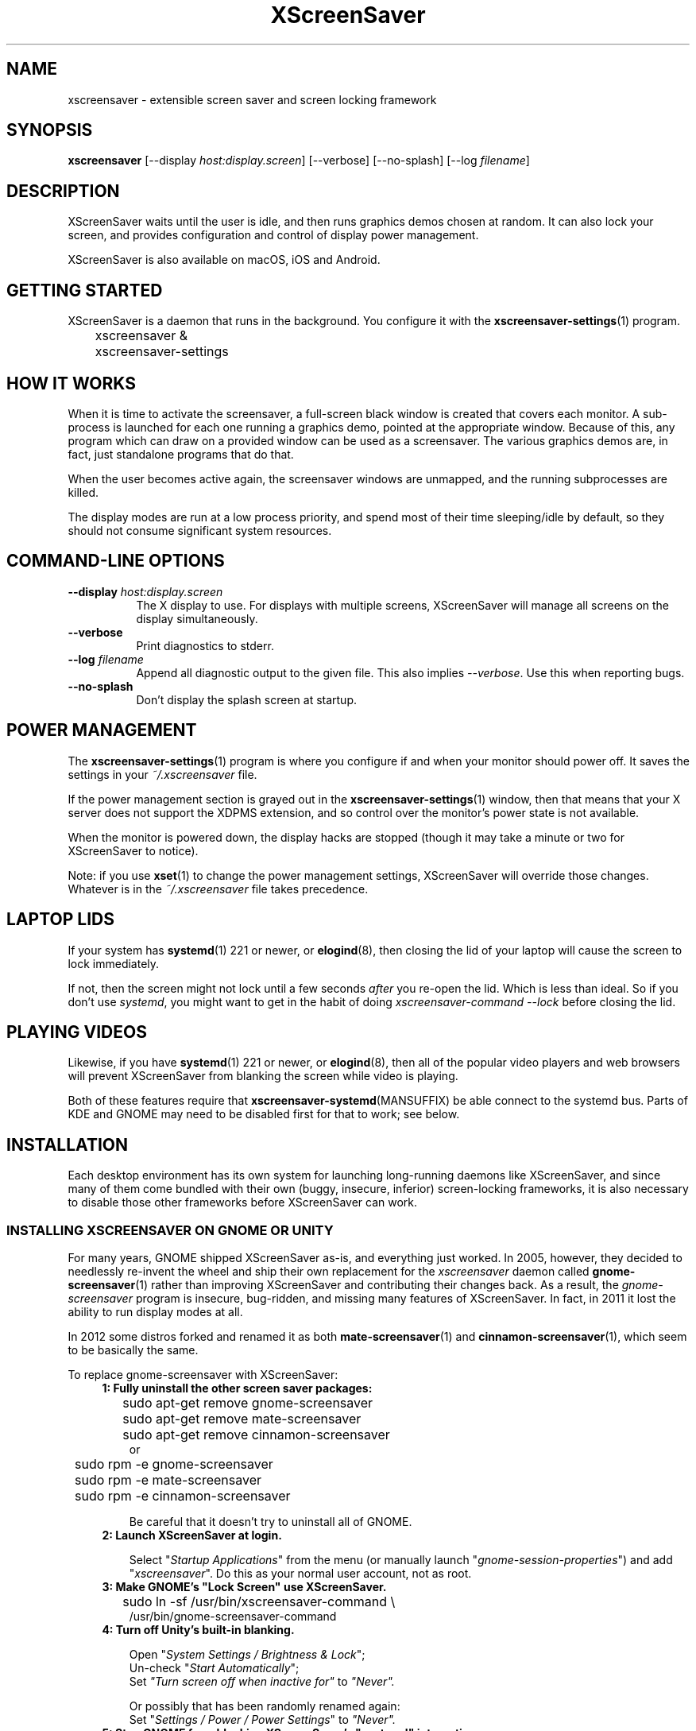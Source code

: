 .TH XScreenSaver 1 "6-Jan-2021 (6.00)" "X Version 11"
.SH NAME
xscreensaver - extensible screen saver and screen locking framework
.SH SYNOPSIS
.B xscreensaver
[\-\-display \fIhost:display.screen\fP] \
[\-\-verbose] \
[\-\-no\-splash] \
[\-\-log \fIfilename\fP]
.SH DESCRIPTION
XScreenSaver waits until the user is idle, and then runs graphics demos chosen
at random.  It can also lock your screen, and provides configuration and
control of display power management.

XScreenSaver is also available on macOS, iOS and Android.
.SH GETTING STARTED
XScreenSaver is a daemon that runs in the background.  You configure it
with the
.BR xscreensaver\-settings (1)
program.
.nf
.sp
	xscreensaver &
	xscreensaver-settings
.sp
.fi

.SH HOW IT WORKS
When it is time to activate the screensaver, a full-screen black window is
created that covers each monitor.  A sub-process is launched for each one
running a graphics demo, pointed at the appropriate window.  Because of this,
any program which can draw on a provided window can be used as a screensaver.
The various graphics demos are, in fact, just standalone programs that do
that.

When the user becomes active again, the screensaver windows are unmapped, and
the running subprocesses are killed.

The display modes are run at a low process priority, and spend most of their
time sleeping/idle by default, so they should not consume significant system
resources.

.SH COMMAND-LINE OPTIONS
.TP 8
.B \-\-display \fIhost:display.screen\fP
The X display to use.  For displays with multiple screens, XScreenSaver
will manage all screens on the display simultaneously.
.TP 8
.B \-\-verbose
Print diagnostics to stderr.
.TP 8
.B \-\-log \fIfilename\fP
Append all diagnostic output to the given file.  This also 
implies \fI\-\-verbose\fP.  Use this when reporting bugs.
.TP 8
.B \-\-no\-splash
Don't display the splash screen at startup.

.SH POWER MANAGEMENT
The
.BR xscreensaver\-settings (1)
program is where you configure if and when your monitor should power off.
It saves the settings in your \fI~/.xscreensaver\fP file.

If the power management section is grayed out in the
.BR xscreensaver\-settings (1)
window,  then that means that your X server does not support
the XDPMS extension, and so control over the monitor's power state
is not available.

When the monitor is powered down, the display hacks are stopped
(though it may take a minute or two for XScreenSaver to notice).

Note: if you use
.BR xset (1)
to change the power management settings, XScreenSaver will override those
changes.  Whatever is in the \fI~/.xscreensaver\fP file takes precedence.

.SH LAPTOP LIDS
If your system has
.BR systemd (1)
221 or newer, or
.BR elogind (8),
then closing the lid of your laptop will cause the screen to lock immediately.

If not, then the screen might not lock until a few seconds \fIafter\fP you
re-open the lid.  Which is less than ideal.  So if you don't 
use \fIsystemd\fP, you might want to get in the habit of
doing \fIxscreensaver-command \-\-lock\fP before closing the lid.

.SH PLAYING VIDEOS
Likewise, if you have
.BR systemd (1)
221 or newer, or
.BR elogind (8),
then all of the popular video players and web browsers will
prevent XScreenSaver from blanking the screen while video is playing.

Both of these features require that
.BR xscreensaver\-systemd (MANSUFFIX)
be able connect to the systemd bus.  Parts of KDE and GNOME may need to be
disabled first for that to work; see below.

.SH INSTALLATION
Each desktop environment has its own system for launching long-running
daemons like XScreenSaver, and since many of them come bundled with
their own (buggy, insecure, inferior) screen-locking frameworks, it is
also necessary to disable those other frameworks before XScreenSaver
can work.

.SS INSTALLING XSCREENSAVER ON GNOME OR UNITY
For many years, GNOME shipped XScreenSaver as-is, and everything just worked.
In 2005, however, they decided to needlessly re-invent the wheel and ship
their own replacement for the \fIxscreensaver\fP daemon called
.BR gnome-screensaver (1)
rather than improving XScreenSaver and contributing their changes back.  As a
result, the \fIgnome-screensaver\fP program is insecure, bug-ridden, and
missing many features of XScreenSaver.  In fact, in 2011 it lost the ability
to run display modes at all.

In 2012 some distros forked and renamed it as both
.BR mate-screensaver (1)
and
.BR cinnamon-screensaver (1),
which seem to be basically the same.

To replace gnome-screensaver with XScreenSaver:
.RS 4
.TP 3
\fB1: Fully uninstall the other screen saver packages:\fP
.nf
.sp
	sudo apt-get remove gnome-screensaver
	sudo apt-get remove mate-screensaver
	sudo apt-get remove cinnamon-screensaver
or
	sudo rpm -e gnome-screensaver
	sudo rpm -e mate-screensaver
	sudo rpm -e cinnamon-screensaver
.sp
.fi
Be careful that it doesn't try to uninstall all of GNOME.

.TP 3
\fB2: Launch XScreenSaver at login.\fP

Select "\fIStartup Applications\fP" from the menu (or manually
launch "\fIgnome-session-properties\fP") and add "\fIxscreensaver\fP".
Do this as your normal user account, not as root.
.TP 3
\fB3: Make GNOME's "Lock Screen" use XScreenSaver.\fP
.nf
.sp
	sudo ln -sf /usr/bin/xscreensaver-command \\
            /usr/bin/gnome-screensaver-command
.sp
.fi
.TP 3
\fB4: Turn off Unity's built-in blanking.\fP

Open "\fISystem Settings / Brightness & Lock\fP";
.br
Un-check "\fIStart Automatically\fP";
.br
Set \fI"Turn screen off when inactive for"\fP to \fI"Never".\fP
.br

Or possibly that has been randomly renamed again:
.br
Set "\fISettings / Power / Power Settings\fP" to \fI"Never".\fP
.TP 3
\fB5: Stop GNOME from blocking XScreenSaver's "systemd" integration:\fP
.nf
.sp
	sudo systemctl \-\-user mask gsd\-screensaver\-proxy.service
	sudo systemctl \-\-user mask \\
	  org.gnome.SettingsDaemon.ScreensaverProxy.service
.sp
.fi
Without the above, video players will not be able to tell XScreenSaver
not to blank the screen while videos are playing, and the screen will not
auto-lock when you close your laptop's lid.

After running those commands, reboot.  Yes, you have to reboot; it won't let
you simply stop the service.  Logging out won't do it either.

.SS INSTALLING XSCREENSAVER ON KDE
Like GNOME, KDE also decided to invent their own screen saver framework
from scratch instead of simply using XScreenSaver.  To replace the KDE
screen saver with XScreenSaver, do the following:
.RS 4
.TP 3
\fB1: Turn off KDE's screen saver.\fP
Open the "\fIControl Center\fP" and
select the "\fIAppearance & Themes / Screensaver\fP" page.
Un-check "\fIStart Automatically\fP".

Or possibly:
Open "\fISystem Settings\fP" and
select "\fIScreen Locking\fP".
Un-check "\fILock Screen Automatically\fP".
.TP 3
\fB2: Find your Autostart directory.\fP
Open the "\fISystem Administration / Paths\fP" page,
and see what your "Autostart path" is set to: it will
probably be something like \fI~/.kde/Autostart/\fP
or \fI~/.config/autostart/\fP

If that doesn't work, then try this:

Open "\fISystem Settings / Startup/Shutdown / Autostart\fP", and then
add "\fI/usr/bin/xscreensaver\fP".

If you are lucky, that will create an \fI"xscreensaver.desktop"\fP file 
for you in \fI~/.config/autostart/\fP or \fI~/.kde/Autostart/\fP.
.TP 3
\fB3: Make XScreenSaver be an Autostart program.\fP
If it does not already exist, create a file in your autostart directory 
called \fIxscreensaver.desktop\fP that contains the following six lines:
.nf
.sp
	[Desktop Entry]
	Exec=xscreensaver
	Name=XScreenSaver
	Type=Application
	StartupNotify=false
	X-KDE-StartupNotify=false
.sp
.fi
.TP 3
\fB4: Make the various "lock session" buttons call XScreenSaver.\fP
The file you want to replace next has moved around over the years. It
might be called \fI/usr/libexec/kde4/kscreenlocker\fP,
or it might be called "\fIkdesktop_lock\fP" or "\fIkrunner_lock\fP"
or "\fIkscreenlocker_greet\fP", and
it might be in \fI/usr/lib/kde4/libexec/\fP
or in \fI/usr/kde/3.5/bin/\fP or even in \fI/usr/bin/\fP,
depending on the distro and phase of the moon.  Replace the contents
of that file with these two lines:
.nf
.sp
	#!/bin/sh
	xscreensaver-command \-\-lock
.sp
.fi
Make sure the file is executable (chmod a+x).

This change will probably get blown away the next time your system
upgrades KDE.
.TP 3
\fB5: Stop KDE from blocking XScreenSaver's "systemd" integration:\fP
You must arrange for KDE's
.BR ksmserver (1)
daemon to be launched with the command line option \fI\-\-no\-lockscreen\fP.

Under KDE 5.00 through 5.16, you can accomplish that by editing the
.BR startkde (1)
script in \fI/usr/bin/\fP by hand, then logging out and back in again.

Under KDE 5.17 through 5.20, you must wrap
.BR ksmserver (1)
instead:
.nf
.sp
	mv /usr/bin/ksmserver /usr/bin/ksmserver-orig
.sp
.fi
and replace \fI/usr/bin/ksmserver\fP with:
.nf
.sp
	#!/bin/sh
	ksmserver-orig \-\-no\-lockscreen
.sp
.fi
Either change will, of course, get blown away the next time your system
upgrades KDE.

Instead of being in \fI/usr/bin/\fP, the \fIksmserver\fP program might be
in \fI/usr/lib/\fP or \fI/usr/lib*/libexec/\fP or \fIusr/lib/*/libexec/\fP
or somewhere else, depending on your distro.

Under KDE 5.21+ this might work instead, and might persist through upgrades:
.nf
.sp
	systemctl edit plasma-ksmserver.service
.sp
.fi
and then put this in the file you get to edit:
.nf
.sp
	[Service]
	ExecStart=/usr/bin/ksmserver \-\-no\-lockscreen
.sp
.fi
Regardless of which approach you need to use, if you do not force
.BR ksmserver (1)
to stop squatting on the DBus endpoint, video players will not be able to tell
XScreenSaver not to blank the screen while videos are playing, and the screen
will not auto-lock when you close your laptop's lid.
.SS LAUNCHING XSCREENSAVER FROM SYSTEMD
If the above didn't do it, and your system has
.BR systemd (1),
maybe this is how it works:
.RS 4
.TP 3
\fB1: Create a service.\fP
Create the file \fI~/.config/systemd/user/xscreensaver.service\fP
containing:
.nf
.sp
	[Unit]
	Description=XScreenSaver
	[Service]
	ExecStart=/usr/bin/xscreensaver
	Restart=on-failure
	[Install]
	WantedBy=default.target
.sp
.fi
.TP 3
\fB2. Enable it.\fP
.nf
.sp
	systemctl \-\-user enable xscreensaver
.sp
.fi
.RE
Then restart X11.

.SS LAUNCHING XSCREENAVER FROM UPSTART
If your system has
.BR upstart (7)
instead of
.BR systemd (1),
maybe this will work: launch the \fI"Startup Applications"\fP applet,
click \fI"Add"\fP, enter these lines, then restart X11:
.nf
.sp
	Name: XScreenSaver
	Command: xscreensaver
	Comment: XScreenSaver
.sp
.fi

.SS LAUNCHING XSCREENSAVER FROM GDM
You can run \fIxscreensaver\fP from your 
.BR gdm (1)
session, so that the screensaver will run even when nobody is logged 
in on the console.  To do this, run
.BR gdmconfig (1).

On the \fIGeneral\fP page set the \fILocal Greeter\fP to
\fIStandard Greeter\fP.

On the \fIBackground\fP page, type the
command \fI"xscreensaver \-\-nosplash"\fP into the \fIBackground Program\fP
field.  That will cause gdm to run XScreenSaver while nobody is logged
in, and kill it as soon as someone does log in.  (The user will then
be responsible for starting XScreenSaver on their own, if they want.)

If that doesn't work, you can edit the config file directly. Edit
\fI/etc/X11/gdm/gdm.conf\fP to include:
.nf
.sp
	Greeter=/usr/bin/gdmlogin
	BackgroundProgram=xscreensaver \-\-nosplash
	RunBackgroundProgramAlways=true
.sp
.fi
In this situation, the \fIxscreensaver\fP process will probably be running
as user \fIgdm\fP instead of as \fIroot\fP.  You can configure the settings
for this nobody-logged-in state (timeouts, DPMS, etc.) by editing
the \fI~gdm/.xscreensaver\fP file.

It is safe to run \fIxscreensaver\fP as root (as \fIxdm\fP or \fIgdm\fP may do).
If run as root, \fIxscreensaver\fP changes its effective user and group ids 
to something safe (like \fI"nobody"\fP) before connecting to the X server
or launching user-specified programs.

An unfortunate side effect of this (important) security precaution is that
it may conflict with cookie-based authentication.

If you get "connection refused" errors when running \fIxscreensaver\fP
from \fIgdm\fP, then this probably means that you have
.BR xauth (1)
or some other security mechanism turned on.  For information on the
X server's access control mechanisms, see the man pages for
.BR X (1),
.BR Xsecurity (1),
.BR xauth (1),
and
.BR xhost (1).

.SS LAPTOP LIDS WITHOUT SYSTEMD
BSD systems or other systems without
.BR systemd (1)
or
.BR elogind (8)
might have luck by adding \fIxscreensaver\-command \-\-suspend\fP to
some appropriate spot in \fI/etc/acpi/events/anything\fP or in
\fI/etc/acpi/handler.sh\fP, if those files exist.

.SH THE WAYLAND PROBLEM
Wayland is a completely different window system that is intended to replace
X11.  After 13+ years of trying, some Linux distros have finally begun
enabling it by default.  Most deployments of it also include XWayland, which
is a compatibility layer that allows \fIsome\fP X11 programs to continue to
work within a Wayland environment.

Unfortunately, XScreenSaver is not one of those programs.

If your system is running XWayland, XScreenSaver will malfunction in two
ways:
.RS 0
.TP 3
\fB1:\fP It will be unable to detect user activity in non-X11 programs.

This means that while a native Wayland program is selected, XScreenSaver will
think that you are idle, and may blank the screen prematurely.
.TP 3
\fB2:\fP It will be unable to lock the screen.

This is because X11 grabs don't work properly under XWayland, so there is no
way for XScreenSaver to prevent the user from switching away from the screen
locker to another application.
.RE

In short, for XScreenSaver to work properly, you will need to switch off
Wayland and use the X Window System like in the "good old days".
.SS TO DISABLE WAYLAND UNDER GNOME
The login screen should have a gear-icon menu that lets you change the session
type from "GNOME" (the Wayland session) to "GNOME on Xorg" (the X11 session).

Alternately, edit \fI/etc/gdm/custom.conf\fP and make sure it includes this
line:
.nf
.sp
	WaylandEnable=false
.fi
.SS TO DISABLE WAYLAND UNDER KDE
The login screen should have a menu that lets you change the session type to
"Plasma (X11)".

Alternately, edit \fI/etc/sddm.conf\fP and change the \fISessionDir\fP line
under the \fI[Wayland]\fP section to say:
.nf
.sp
	 SessionDir=/dev/null
.fi

.SH SECURITY CONCERNS
XScreenSaver has a decades-long track record of securely locking your screen.
However, there are many things that can go wrong.  X11 is a very old system,
and has a number of design flaws that make it susceptible to foot-shooting.
.SS MAGIC BACKDOOR KEYSTROKES
The XFree86 and Xorg X servers, as well as the Linux kernel, both trap
certain magic keystrokes before X11 client programs ever see them.
If you care about keeping your screen locked, this is a big problem.

.TP 3
.B Ctrl+Alt+Backspace
This keystroke kills the X server, and on some systems, leaves you at
a text console.  If the user launched X11 manually, that text console
will still be logged in.  To disable this keystroke globally and
permanently, you need to set the \fBDontZap\fP flag in your
\fIxorg.conf\fP or \fIXF86Config\fP or \fIXF86Config-4\fP file,
depending which is in use on your system.  See
.BR XF86Config (5)
for details.

.TP 3
.B Ctrl-Alt-F1, Ctrl-Alt-F2, etc.
These keystrokes will switch to a different virtual console, while
leaving the console that X11 is running on locked.  If you left a
shell logged in on another virtual console, it is unprotected.  So
don't leave yourself logged in on other consoles.  You can disable VT
switching globally and permanently by setting \fBDontVTSwitch\fP in
your \fIxorg.conf\fP, but that might make your system harder to use,
since VT switching is an actual useful feature.

There is no way to disable VT switching only when the screen is
locked.  It's all or nothing.

.TP 3
.B Ctrl-Alt-KP_Multiply
This keystroke kills any X11 app that holds a lock, so typing this
will kill XScreenSaver and unlock the screen.  You can disable it by
turning off \fBAllowClosedownGrabs\fP in \fIxorg.conf\fP.

.TP 3
.B Alt-SysRq-F
This is the Linux kernel "OOM-killer" keystroke.  It shoots down random
long-running programs of its choosing, and so might target and kill
XScreenSaver.  You can disable this keystroke globally with:
.nf
.sp
	echo 176 > /proc/sys/kernel/sysrq
.sp
.fi
There's little that I can do to make the screen locker be secure so long
as the kernel and X11 developers are \fIactively\fP working against
security like this.  The strength of the lock on your front door
doesn't matter much so long as someone else in the house insists on
leaving a key under the welcome mat.
.SS THE OOM-KILLER
Even if you have disabled the \fBAlt-SysRq-F\fP OOM-killer keystroke, the
OOM-killer might still decide to assassinate XScreenSaver at random, which
will unlock your screen.  If the
.BR xscreensaver\-auth (MANSUFFIX)
program is installed setuid, it attempts to tell the OOM-killer to leave
the XScreenSaver daemon alone, but that may or may not work.

You would think that the OOM-killer would pick the process using the most
memory, but most of the time it seems to pick the process that would be most
comically inconvenient, such as your screen locker, or
.BR crond (8).
You can disable the OOM-killer entirely with:
.nf
.sp
	echo 2 > /proc/sys/vm/overcommit_memory
	echo vm.overcommit_memory = 2 >> /etc/sysctl.conf
.sp
.fi

.SS X SERVER ACCESS IS GAME OVER
X11's security model is all-or-nothing.  If a program can connect to your X
server at all, either locally or over the network, it can log all of your
keystrokes, simulate keystrokes, launch arbitrary programs, and change the
settings of other programs.  Assume that anything that can connect to your X
server can execute arbitrary code as the logged-in user.  See
.BR Xsecurity (1)
and 
.BR xauth (1).

.SS PAM PASSWORDS
If your system uses PAM (Pluggable Authentication Modules), then PAM must be
configured for XScreenSaver.  If it is not, then you \fImight\fP be in a
situation where you can't unlock.  Probably the file you need 
is \fI/etc/pam.d/xscreensaver\fP.

.SS DON'T LOG IN AS ROOT
In order for it to be safe for XScreenSaver to be launched by \fIxdm\fP,
certain precautions had to be taken, among them that XScreenSaver never
runs as \fIroot\fP.  In particular, if it is launched as root (as \fIxdm\fP
is likely to do), XScreenSaver will disavow its privileges, and switch 
itself to a safe user id (such as \fInobody\fP).

An implication of this is that if you log in as \fIroot\fP on the console, 
XScreenSaver will refuse to lock the screen (because it can't tell
the difference between \fIroot\fP being logged in on the console, and a
normal user being logged in on the console but XScreenSaver having been 
launched by the
.BR xdm (1)
.I Xsetup
file).

Proper Unix hygiene dictates that you should log in as yourself, and
.BR sudo (1)
to \fIroot\fP as necessary.  People who spend their day logged in
as \fIroot\fP are just begging for disaster.

.SH MULTI-USER OR SITE-WIDE CONFIGURATION
For a single user, the proper way to configure XScreenSaver is to simply
run the
.BR xscreensaver\-settings (1)
program, and change the settings through the GUI.  The rest of this manual
describes lower-level ways of changing settings.  You shouldn't need to
know any of the stuff described below unless you are trying to do something
complicated.

Options to XScreenSaver are stored in one of two places: in a file
called \fI.xscreensaver\fP  in your home directory; or in the X resource
database.  If the \fI.xscreensaver\fP file exists, it overrides any settings
in the resource database.  

The syntax of the \fI.xscreensaver\fP file is similar to that of
the \fI.Xdefaults\fP file; for example, to set the \fItimeout\fP parameter
n the \fI.xscreensaver\fP file, you would write the following:
.nf
.sp
	timeout: 5
.sp
.fi
whereas, in the \fI.Xdefaults\fP file, you would write
.nf
.sp
	xscreensaver.timeout: 5
.sp
.fi
If you change a setting in the \fI.xscreensaver\fP file while XScreenSaver
is already running, it will notice this, and reload the file as needed.

If you change a setting in your X resource database, or if you want
XScreenSaver to notice your changes immediately instead of the next time it
wakes up, then you will need to reload your \fI.Xdefaults\fP file, and then
tell the running \fIxscreensaver\fP process to restart itself, like so:
.nf
.sp
	xrdb < ~/.Xdefaults
	xscreensaver-command \-\-restart
.sp
.fi
If you want to set the system-wide defaults, then make your edits to
the XScreenSaver app-defaults file, which should have been installed
when XScreenSaver itself was installed.  The app-defaults file will
usually be named /etc/X11/app-defaults/XScreenSaver, but different
systems might keep it in a different place.

When settings are changed in the Preferences dialog box, those settings are
written to the \fI.xscreensaver\fP file.  The \fI.Xdefaults\fP file and the
app-defaults file will never be written by XScreenSaver itself.

.SH X RESOURCES
These are the X resources use by XScreenSaver program.  You probably won't
need to change these manually: that's what the
.BR xscreensaver\-settings (1)
program is for.

.TP 8
.B timeout\fP (class \fBTime\fP)
The screensaver will activate (blank the screen) after the keyboard and
mouse have been idle for this many minutes.  Default 10 minutes.

.TP 8
.B cycle\fP (class \fBTime\fP)
After the screensaver has been running for this many minutes, the currently
running graphics-hack sub-process will be killed (with \fBSIGTERM\fP), and a
new one started.  If this is 0, then the graphics hack will never be changed:
only one demo will run until the screensaver is deactivated by user activity.
Default 10 minutes.

If there are multiple screens, the savers are staggered slightly so
that while they all change every \fIcycle\fP minutes, they don't all
change at the same time.

.TP 8
.B lock\fP (class \fBBoolean\fP)
Enable locking: before the screensaver will turn off, it will require you 
to type the password of the logged-in user.

.TP 8
.B lockTimeout\fP (class \fBTime\fP)
If locking is enabled, this controls the length of the "grace period"
between when the screensaver activates, and when the screen becomes locked.
For example, if this is 5, and \fItimeout\fP is 10, then after 10 minutes,
the screen would blank.  If there was user activity at 12 minutes, no password
would be required to un-blank the screen.  But, if there was user activity
at 15 minutes or later (that is, \fIlockTimeout\fP minutes after 
activation) then a password would be required.  The default is 0, meaning
that if locking is enabled, then a password will be required as soon as the 
screen blanks.

.TP 8
.B passwdTimeout\fP (class \fBTime\fP)
If the screen is locked, then this is how many seconds the password dialog box
should be left on the screen before giving up (default 30 seconds).  A few
seconds are added each time you type a character.

.TP 8
.B dpmsEnabled\fP (class \fBBoolean\fP)
Whether power management is enabled.

.TP 8
.B dpmsStandby\fP (class \fBTime\fP)
If power management is enabled, how long until the monitor goes solid black.

.TP 8
.B dpmsSuspend\fP (class \fBTime\fP)
If power management is enabled, how long until the monitor goes into
power-saving mode.

.TP 8
.B dpmsOff\fP (class \fBTime\fP)
If power management is enabled, how long until the monitor powers down
completely.  Note that these settings will have no effect unless both
the X server and the display hardware support power management; not 
all do.  See the \fIPower Management\fP section, below, for more 
information.

.TP 8
.B dpmsQuickOff\fP (class \fBBoolean\fP)
If \fImode\fP is \fIblank\fP and this is true, then the screen will be
powered down immediately upon blanking, regardless of other
power-management settings.

.TP 8
.B verbose\fP (class \fBBoolean\fP)
Whether to print diagnostics.  Default false.

.TP 8
.B splash\fP (class \fBBoolean\fP)
Whether to display a splash screen at startup.  Default true.

.TP 8
.B splashDuration\fP (class \fBTime\fP)
How long the splash screen should remain visible; default 5 seconds.

.TP 8
.B helpURL\fP (class \fBURL\fP)
The splash screen has a \fIHelp\fP button on it.  When you press it, it will
display the web page indicated here in your web browser.

.TP 8
.B loadURL\fP (class \fBLoadURL\fP)
This is the shell command used to load a URL into your web browser.
The default setting will load it into Mozilla/Netscape if it is already
running, otherwise, will launch a new browser looking at the \fIhelpURL\fP.

.TP 8
.B demoCommand\fP (class \fBDemoCommand\fP)
This is the shell command run when the \fIDemo\fP button on the splash window
is pressed.  It defaults to
.BR xscreensaver\-settings (1).

.TP 8
.B newLoginCommand\fP (class \fBNewLoginCommand\fP)
If set, this is the shell command that is run when the "New Login" button
is pressed on the unlock dialog box, in order to create a new desktop
session without logging out the user who has locked the screen.
Typically this will be some variant of
.BR gdmflexiserver (1),
.BR kdmctl (1),
.BR lxdm (1)
or
.BR dm-tool (1).

.TP 8
.B nice\fP (class \fBNice\fP)
The sub-processes launched by XScreenSaver will be "niced" to this level, so
that they are given lower priority than other processes on the system, and
don't increase the load unnecessarily.  The default is 10.  (Higher numbers
mean lower priority; see
.BR nice (1)
for details.)

.TP 8
.B fade\fP (class \fBBoolean\fP)
If this is true, then when the screensaver activates, the current contents
of the screen will fade to black instead of simply winking out.
Default: true.  

.TP 8
.B unfade\fP (class \fBBoolean\fP)
If this is true, then when the screensaver deactivates, the original contents
of the screen will fade in from black instead of appearing immediately.  This
is only done if \fIfade\fP is true as well.  Default: true.

.TP 8
.B fadeSeconds\fP (class \fBTime\fP)
If \fIfade\fP is true, this is how long the fade will be in 
seconds. Default 3 seconds.

.TP 8
.B ignoreUninstalledPrograms\fP (class \fBBoolean\fP)
There may be programs in the list that are not installed on the system,
yet are marked as "enabled".  If this preference is true, then such 
programs will simply be ignored.  If false, then a warning will be printed
if an attempt is made to run the nonexistent program.  Also, the
.BR xscreensaver\-settings (1)
program will suppress the non-existent programs from the list if this
is true.  Default: false.

.TP 8
.B authWarningSlack\fP (class \fBInteger\fP)
After you successfully unlock the screen, a dialog may pop up informing
you of previous failed login attempts.  If all of those login attemps
were within this amount of time, they are ignored.  The assumption
is that incorrect passwords entered within a few seconds of a correct
one are user error, rather than hostile action.  Default 20 seconds.

.TP 8
.B mode\fP (class \fBMode\fP)
Controls the screen-saving behavior.  Valid values are:
.RS 8

.TP 8
.B random
When blanking the screen, select a random display mode from among those
that are enabled and applicable.  This is the default.

.TP 8
.B random-same
Like \fIrandom\fP, but if there are multiple screens, each screen
will run the \fIsame\fP random display mode, instead of each screen
running a different one.

.TP 8
.B one
When blanking the screen, only ever use one particular display mode (the
one indicated by the \fIselected\fP setting).

.TP 8
.B blank
When blanking the screen, just go black: don't run any graphics hacks.

.TP 8
.B off
Don't ever blank the screen, and don't ever allow the monitor to power down.
.RE

.TP 8
.B selected\fP (class \fBInteger\fP)
When \fImode\fP is set to \fIone\fP, this is the one, indicated by its
index in the \fIprograms\fP list.  You're crazy if you count them and
set this number by hand: let
.BR xscreensaver\-settings (1)
do it for you!

.TP 8
.B programs\fP (class \fBPrograms\fP)
The graphics hacks which XScreenSaver runs when the user is idle.
The value of this resource is a multi-line string, one \fIsh\fP-syntax
command per line.  Each line must contain exactly one command: no
semicolons, no ampersands.

When the screensaver starts up, one of these is selected (according to
the \fBmode\fP setting), and run.  After the \fIcycle\fP period
expires, it is killed, and another is selected and run.

If a line begins with a dash (-) then that particular program is
disabled: it won't be selected at random (though you can still select
it explicitly using the
.BR xscreensaver\-settings (1)
program).

If all programs are disabled, then the screen will just be made blank,
as when \fImode\fP is set to \fIblank\fP.

To disable a program, you must mark it as disabled with a dash instead
of removing it from the list.  This is because the system-wide (app-defaults)
and per-user (.xscreensaver) settings are merged together, and if a user
just \fIdeletes\fP an entry from their programs list, but that entry still
exists in the system-wide list, then it will come back.  However, if the
user \fIdisables\fP it, then their setting takes precedence.

If the display has multiple screens, then a different program will be run
for each screen.  (All screens are blanked and unblanked simultaneously.)

Note that you must escape the newlines; here is an example of how you
might set this in your \fI~/.xscreensaver\fP file:
.nf
.sp
	programs:  \\
	       qix -root                          \\n\\
	       ico -r -faces -sleep 1 -obj ico    \\n\\
	       xdaliclock -builtin2 -root         \\n\\
	       xv -root -rmode 5 image.gif -quit  \\n
.sp
.fi
.RS 8
The default XScreenSaver hacks directory (typically
\fI/usr/libexec/xscreensaver/\fP) is prepended to \fB$PATH\fP
before searching for these programs.

To use a program as a screensaver, it must be able to render onto
the window provided to it in the \fB$XSCREENSAVER_WINDOW\fP environment
variable.  If it creates and maps its own window instead, it won't work.
It must render onto the provided window.

.B Visuals:

Because XScreenSaver was created back when dinosaurs roamed the earth,
it still contains support for some things you've probably never seen,
such as 1-bit monochrome monitors, grayscale monitors, and monitors
capable of displaying only 8-bit colormapped images.

If there are some programs that you want to run only when using a color
display, and others that you want to run only when using a monochrome
display, you can specify that like this:
.nf
.sp
	mono:   mono-program  -root        \\n\\
	color:  color-program -root        \\n\\
.sp
.fi
More generally, you can specify the kind of visual that should be used for
the window on which the program will be drawing.  For example, if one 
program works best if it has a colormap, but another works best if it has
a 24-bit visual, both can be accommodated:
.nf
.sp
	PseudoColor: cmap-program  -root   \\n\\
	TrueColor:   24bit-program -root   \\n\\
.sp
.fi
In addition to the symbolic visual names described above (in the discussion
of the \fIvisualID\fP resource) one other visual name is supported in
the \fIprograms\fP list:
.RS 1
.TP 4
.B default-n
This is like \fBdefault\fP, but also requests the use of the default colormap,
instead of a private colormap.

.RE
If you specify a particular visual for a program, and that visual does not
exist on the screen, then that program will not be chosen to run.  This
means that on displays with multiple screens of different depths, you can
arrange for appropriate hacks to be run on each.  For example, if one screen
is color and the other is monochrome, hacks that look good in mono can be 
run on one, and hacks that only look good in color will show up on the other.
.RE

.TP 8
.B visualID\fP (class \fBVisualID\fP)
This is an historical artifact left over from when 8-bit
displays were still common.  You should probably ignore this.

Specify which X visual to use by default.  (Note carefully that this resource
is called \fBvisualID\fP, not merely \fBvisual\fP; if you set the \fBvisual\fP
resource instead, things will malfunction in obscure ways for obscure reasons.)

Valid values for the \fBVisualID\fP resource are:
.RS 8
.TP 8
.B default
Use the screen's default visual (the visual of the root window).  
This is the default.
.TP 8
.B best
Use the visual which supports the most colors.  Note, however, that the
visual with the most colors might be a TrueColor visual, which does not
support colormap animation.  Some programs have more interesting behavior
when run on PseudoColor visuals than on TrueColor.
.TP 8
.B mono
Use a monochrome visual, if there is one.
.TP 8
.B gray
Use a grayscale or staticgray visual, if there is one and it has more than
one plane (that is, it's not monochrome).
.TP 8
.B color
Use the best of the color visuals, if there are any.
.TP 8
.B GL
Use the visual that is best for OpenGL programs.  (OpenGL programs have
somewhat different requirements than other X programs.)
.TP 8
.I class
where \fIclass\fP is one of \fBStaticGray\fP, \fBStaticColor\fP, 
\fBTrueColor\fP, \fBGrayScale\fP, \fBPseudoColor\fP, or \fBDirectColor\fP.
Selects the deepest visual of the given class.
.TP 8
.I N
where \fInumber\fP (decimal or hex) is interpreted as a visual id number, 
as reported by the
.BR xdpyinfo (1)
program; in this way you can have finer control over exactly which visual
gets used, for example, to select a shallower one than would otherwise
have been chosen.

.RE
.RS 8
Note that this option specifies only the \fIdefault\fP visual that will
be used: the visual used may be overridden on a program-by-program basis.
See the description of the \fBprograms\fP resource, above.
.RE

.TP 8
.B installColormap\fP (class \fBBoolean\fP)
This is an historical artifact left over from when 8-bit displays were still
common.  On PseudoColor (8-bit) displays, install a private colormap while the
screensaver is active, so that the graphics hacks can get as many colors as
possible.  This is the default.  (This only applies when the screen's default
visual is being used, since non-default visuals get their own colormaps
automatically.)  This can also be overridden on a per-hack basis: see the
discussion of the \fBdefault\-n\fP name in the section about the
\fBprograms\fP resource.

This does nothing if you have a TrueColor (16-bit or deeper) display.
(Which, in this century, you do.)

.TP 8
.B pointerHysteresis\fP (class \fBInteger\fP)
If the mouse moves less than this-many pixels in a second, ignore it
(do not consider that to be "activity").  This is so that the screen
doesn't un-blank (or fail to blank) just because you bumped the desk.
Default: 10 pixels.

A single pixel of motion will still cause the monitor to power back on,
but not un-blank. This is because the X11 server itself unfortunately handles
power-management-related activity detection rather than XScreenSaver.
.SH BUGS
https://www.jwz.org/xscreensaver/bugs.html explains how to write the most
useful bug reports.  If you find a bug, please let me know!

.SH ENVIRONMENT
.PP
.TP 8
.B DISPLAY
to get the default host and display number, and to inform the sub-programs
of the screen on which to draw.
.TP 8
.B XSCREENSAVER_WINDOW
Passed to sub-programs to indicate the ID of the window on which they
should draw.  This is necessary on Xinerama/RANDR systems where
multiple physical monitors share a single X11 "Screen".
.TP 8
.B PATH
to find the sub-programs to run, including the display modes.
.TP 8
.B HOME
for the directory in which to read the \fI.xscreensaver\fP file.
.TP 8
.B XENVIRONMENT
to get the name of a resource file that overrides the global resources
stored in the RESOURCE_MANAGER property.
.SH UPGRADES
The latest version of XScreenSaver, an online version of this manual,
and a FAQ can always be found at https://www.jwz.org/xscreensaver/
.SH SEE ALSO
.BR X (1),
.BR Xsecurity (1),
.BR xauth (1),
.BR xdm (1),
.BR gdm (1),
.BR xhost (1),
.BR systemd (1),
.BR elogind (8),
.BR xscreensaver\-settings (1),
.BR xscreensaver\-command (1),
.BR xscreensaver\-systemd (MANSUFFIX),
.BR xscreensaver\-gl\-helper (MANSUFFIX),
.BR xscreensaver\-getimage (MANSUFFIX),
.BR xscreensaver\-text (MANSUFFIX).
.SH COPYRIGHT
Copyright \(co 1991-2021 by Jamie Zawinski.
Permission to use, copy, modify, distribute, and sell this software
and its documentation for any purpose is hereby granted without fee,
provided that the above copyright notice appear in all copies and that
both that copyright notice and this permission notice appear in
supporting documentation.  No representations are made about the
suitability of this software for any purpose.  It is provided "as is"
without express or implied warranty.
.SH AUTHOR
Jamie Zawinski <jwz@jwz.org>.  Written in late 1991; version 1.0 posted
to comp.sources.x on 17-Aug-1992.

Please let me know if you find any bugs or make any improvements.

And a huge thank you to the hundreds of people who have contributed, in
large ways and small, to the XScreenSaver collection over the past
three decades!
